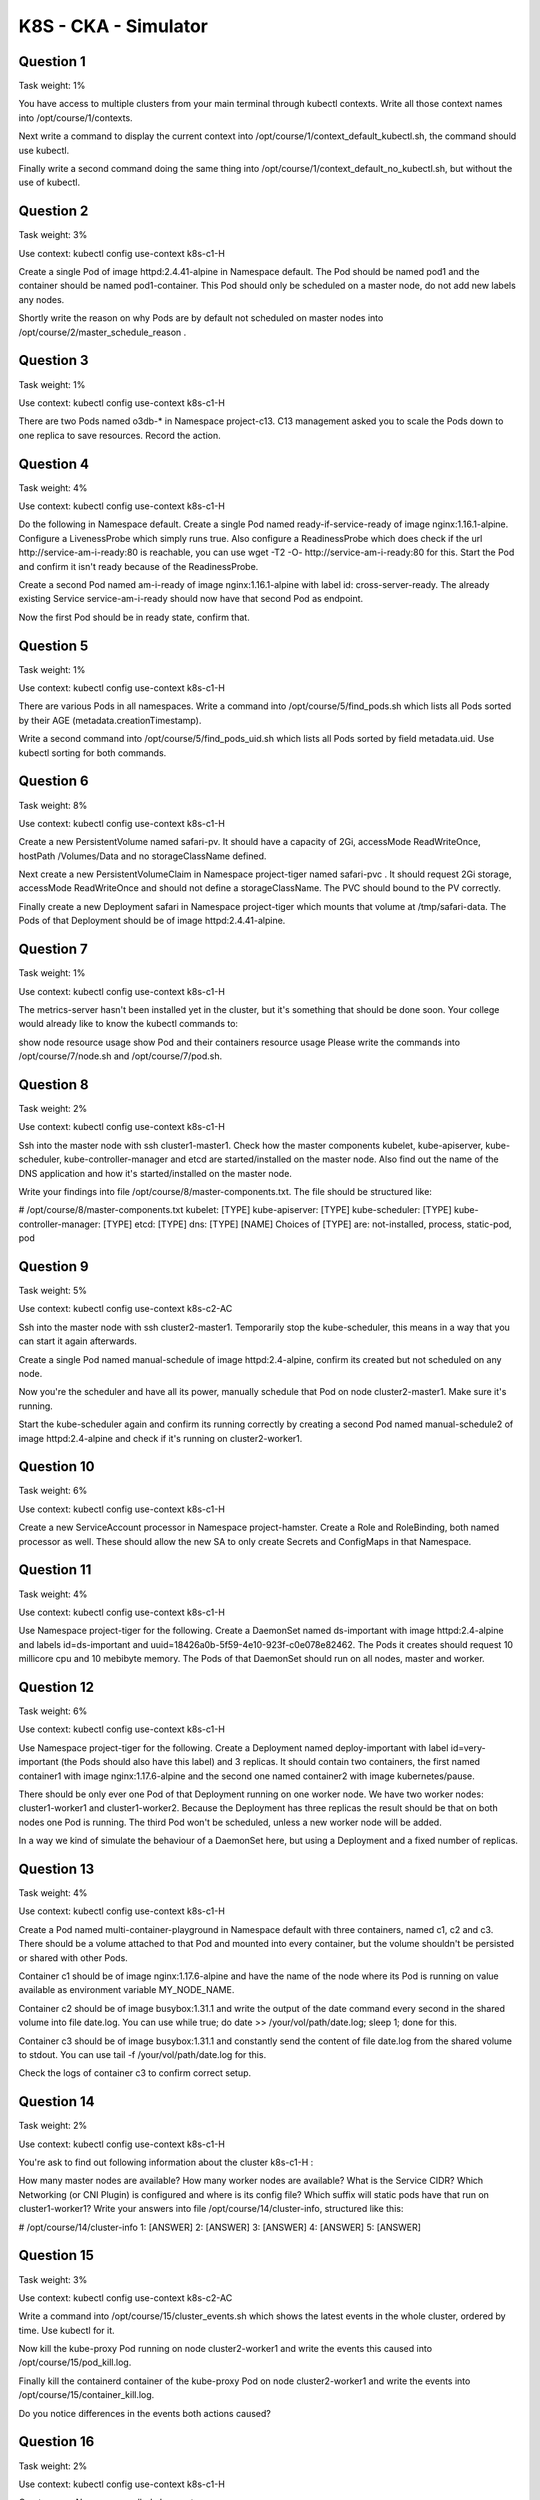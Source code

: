 K8S - CKA - Simulator
#####################

Question 1
**********

Task weight: 1%

You have access to multiple clusters from your main terminal through kubectl contexts. Write all those context names into /opt/course/1/contexts.

Next write a command to display the current context into /opt/course/1/context_default_kubectl.sh, the command should use kubectl.

Finally write a second command doing the same thing into /opt/course/1/context_default_no_kubectl.sh, but without the use of kubectl.

Question 2
**********

Task weight: 3%

Use context: kubectl config use-context k8s-c1-H

Create a single Pod of image httpd:2.4.41-alpine in Namespace default. The Pod should be named pod1 and the container should be named pod1-container. This Pod should only be scheduled on a master node, do not add new labels any nodes.

Shortly write the reason on why Pods are by default not scheduled on master nodes into /opt/course/2/master_schedule_reason .

Question 3
**********

Task weight: 1%

Use context: kubectl config use-context k8s-c1-H

There are two Pods named o3db-* in Namespace project-c13. C13 management asked you to scale the Pods down to one replica to save resources. Record the action.

Question 4
**********

Task weight: 4%

Use context: kubectl config use-context k8s-c1-H

Do the following in Namespace default. Create a single Pod named ready-if-service-ready of image nginx:1.16.1-alpine. Configure a LivenessProbe which simply runs true. Also configure a ReadinessProbe which does check if the url http://service-am-i-ready:80 is reachable, you can use wget -T2 -O- http://service-am-i-ready:80 for this. Start the Pod and confirm it isn't ready because of the ReadinessProbe.

Create a second Pod named am-i-ready of image nginx:1.16.1-alpine with label id: cross-server-ready. The already existing Service service-am-i-ready should now have that second Pod as endpoint.

Now the first Pod should be in ready state, confirm that.

Question 5
**********

Task weight: 1%

Use context: kubectl config use-context k8s-c1-H

There are various Pods in all namespaces. Write a command into /opt/course/5/find_pods.sh which lists all Pods sorted by their AGE (metadata.creationTimestamp).

Write a second command into /opt/course/5/find_pods_uid.sh which lists all Pods sorted by field metadata.uid. Use kubectl sorting for both commands.

Question 6
**********

Task weight: 8%

Use context: kubectl config use-context k8s-c1-H

Create a new PersistentVolume named safari-pv. It should have a capacity of 2Gi, accessMode ReadWriteOnce, hostPath /Volumes/Data and no storageClassName defined.

Next create a new PersistentVolumeClaim in Namespace project-tiger named safari-pvc . It should request 2Gi storage, accessMode ReadWriteOnce and should not define a storageClassName. The PVC should bound to the PV correctly.

Finally create a new Deployment safari in Namespace project-tiger which mounts that volume at /tmp/safari-data. The Pods of that Deployment should be of image httpd:2.4.41-alpine.

Question 7
**********

Task weight: 1%

Use context: kubectl config use-context k8s-c1-H

The metrics-server hasn't been installed yet in the cluster, but it's something that should be done soon. Your college would already like to know the kubectl commands to:

show node resource usage
show Pod and their containers resource usage
Please write the commands into /opt/course/7/node.sh and /opt/course/7/pod.sh.

Question 8
**********

Task weight: 2%

Use context: kubectl config use-context k8s-c1-H

Ssh into the master node with ssh cluster1-master1. Check how the master components kubelet, kube-apiserver, kube-scheduler, kube-controller-manager and etcd are started/installed on the master node. Also find out the name of the DNS application and how it's started/installed on the master node.

Write your findings into file /opt/course/8/master-components.txt. The file should be structured like:

# /opt/course/8/master-components.txt
kubelet: [TYPE]
kube-apiserver: [TYPE]
kube-scheduler: [TYPE]
kube-controller-manager: [TYPE]
etcd: [TYPE]
dns: [TYPE] [NAME]
Choices of [TYPE] are: not-installed, process, static-pod, pod

Question 9
**********

Task weight: 5%

Use context: kubectl config use-context k8s-c2-AC

Ssh into the master node with ssh cluster2-master1. Temporarily stop the kube-scheduler, this means in a way that you can start it again afterwards.

Create a single Pod named manual-schedule of image httpd:2.4-alpine, confirm its created but not scheduled on any node.

Now you're the scheduler and have all its power, manually schedule that Pod on node cluster2-master1. Make sure it's running.

Start the kube-scheduler again and confirm its running correctly by creating a second Pod named manual-schedule2 of image httpd:2.4-alpine and check if it's running on cluster2-worker1.

Question 10
***********

Task weight: 6%

Use context: kubectl config use-context k8s-c1-H

Create a new ServiceAccount processor in Namespace project-hamster. Create a Role and RoleBinding, both named processor as well. These should allow the new SA to only create Secrets and ConfigMaps in that Namespace.

Question 11
***********

Task weight: 4%

Use context: kubectl config use-context k8s-c1-H

Use Namespace project-tiger for the following. Create a DaemonSet named ds-important with image httpd:2.4-alpine and labels id=ds-important and uuid=18426a0b-5f59-4e10-923f-c0e078e82462. The Pods it creates should request 10 millicore cpu and 10 mebibyte memory. The Pods of that DaemonSet should run on all nodes, master and worker.

Question 12
***********

Task weight: 6%

Use context: kubectl config use-context k8s-c1-H

Use Namespace project-tiger for the following. Create a Deployment named deploy-important with label id=very-important (the Pods should also have this label) and 3 replicas. It should contain two containers, the first named container1 with image nginx:1.17.6-alpine and the second one named container2 with image kubernetes/pause.

There should be only ever one Pod of that Deployment running on one worker node. We have two worker nodes: cluster1-worker1 and cluster1-worker2. Because the Deployment has three replicas the result should be that on both nodes one Pod is running. The third Pod won't be scheduled, unless a new worker node will be added.

In a way we kind of simulate the behaviour of a DaemonSet here, but using a Deployment and a fixed number of replicas.

Question 13
***********

Task weight: 4%

Use context: kubectl config use-context k8s-c1-H

Create a Pod named multi-container-playground in Namespace default with three containers, named c1, c2 and c3. There should be a volume attached to that Pod and mounted into every container, but the volume shouldn't be persisted or shared with other Pods.

Container c1 should be of image nginx:1.17.6-alpine and have the name of the node where its Pod is running on value available as environment variable MY_NODE_NAME.

Container c2 should be of image busybox:1.31.1 and write the output of the date command every second in the shared volume into file date.log. You can use while true; do date >> /your/vol/path/date.log; sleep 1; done for this.

Container c3 should be of image busybox:1.31.1 and constantly send the content of file date.log from the shared volume to stdout. You can use tail -f /your/vol/path/date.log for this.

Check the logs of container c3 to confirm correct setup.

Question 14
***********

Task weight: 2%

Use context: kubectl config use-context k8s-c1-H

You're ask to find out following information about the cluster k8s-c1-H :

How many master nodes are available?
How many worker nodes are available?
What is the Service CIDR?
Which Networking (or CNI Plugin) is configured and where is its config file?
Which suffix will static pods have that run on cluster1-worker1?
Write your answers into file /opt/course/14/cluster-info, structured like this:

# /opt/course/14/cluster-info
1: [ANSWER]
2: [ANSWER]
3: [ANSWER]
4: [ANSWER]
5: [ANSWER]

Question 15
***********

Task weight: 3%

Use context: kubectl config use-context k8s-c2-AC

Write a command into /opt/course/15/cluster_events.sh which shows the latest events in the whole cluster, ordered by time. Use kubectl for it.

Now kill the kube-proxy Pod running on node cluster2-worker1 and write the events this caused into /opt/course/15/pod_kill.log.

Finally kill the containerd container of the kube-proxy Pod on node cluster2-worker1 and write the events into /opt/course/15/container_kill.log.

Do you notice differences in the events both actions caused?

Question 16
***********

Task weight: 2%

Use context: kubectl config use-context k8s-c1-H

Create a new Namespace called cka-master.

Write the names of all namespaced Kubernetes resources (like Pod, Secret, ConfigMap...) into /opt/course/16/resources.txt.

Find the project-* Namespace with the highest number of Roles defined in it and write its name and amount of Roles into /opt/course/16/crowded-namespace.txt.

Question 17
***********

Task weight: 3%

Use context: kubectl config use-context k8s-c1-H

In Namespace project-tiger create a Pod named tigers-reunite of image httpd:2.4.41-alpine with labels pod=container and container=pod. Find out on which node the Pod is scheduled. Ssh into that node and find the containerd container belonging to that Pod.

Using command crictl:

Write the ID of the container and the info.runtimeType into /opt/course/17/pod-container.txt

Write the logs of the container into /opt/course/17/pod-container.log

Question 18
***********

Task weight: 8%

Use context: kubectl config use-context k8s-c3-CCC

There seems to be an issue with the kubelet not running on cluster3-worker1. Fix it and confirm that cluster has node cluster3-worker1 available in Ready state afterwards. You should be able to schedule a Pod on cluster3-worker1 afterwards.

Write the reason of the issue into /opt/course/18/reason.txt.

Question 19
***********

Task weight: 3%

this task can only be solved if questions 18 or 20 have been successfully implemented and the k8s-c3-CCC cluster has a functioning worker node

Use context: kubectl config use-context k8s-c3-CCC

Do the following in a new Namespace secret. Create a Pod named secret-pod of image busybox:1.31.1 which should keep running for some time, it should be able to run on master nodes as well.

There is an existing Secret located at /opt/course/19/secret1.yaml, create it in the secret Namespace and mount it readonly into the Pod at /tmp/secret1.

Create a new Secret in Namespace secret called secret2 which should contain user=user1 and pass=1234. These entries should be available inside the Pod's container as environment variables APP_USER and APP_PASS.

Confirm everything is working.

Question 20
***********

Task weight: 10%

Use context: kubectl config use-context k8s-c3-CCC

Your coworker said node cluster3-worker2 is running an older Kubernetes version and is not even part of the cluster. Update Kubernetes on that node to the exact version that's running on cluster3-master1. Then add this node to the cluster. Use kubeadm for this.

Question 21
***********

Task weight: 2%

Use context: kubectl config use-context k8s-c3-CCC

Create a Static Pod named my-static-pod in Namespace default on cluster3-master1. It should be of image nginx:1.16-alpine and have resource requests for 10m CPU and 20Mi memory.

Then create a NodePort Service named static-pod-service which exposes that static Pod on port 80 and check if it has Endpoints and if its reachable through the cluster3-master1 internal IP address. You can connect to the internal node IPs from your main terminal.

Question 22
***********

Task weight: 2%

Use context: kubectl config use-context k8s-c2-AC

Check how long the kube-apiserver server certificate is valid on cluster2-master1. Do this with openssl or cfssl. Write the exipiration date into /opt/course/22/expiration.

Also run the correct kubeadm command to list the expiration dates and confirm both methods show the same date.

Write the correct kubeadm command that would renew the apiserver server certificate into /opt/course/22/kubeadm-renew-certs.sh.

Question 23
***********

Task weight: 2%

Use context: kubectl config use-context k8s-c2-AC

Node cluster2-worker1 has been added to the cluster using kubeadm and TLS bootstrapping.

Find the "Issuer" and "Extended Key Usage" values of the cluster2-worker1:

kubelet client certificate, the one used for outgoing connections to the kube-apiserver.
kubelet server certificate, the one used for incoming connections from the kube-apiserver.
Write the information into file /opt/course/23/certificate-info.txt.

Compare the "Issuer" and "Extended Key Usage" fields of both certificates and make sense of these.

Question 24
***********

Task weight: 9%

Use context: kubectl config use-context k8s-c1-H

There was a security incident where an intruder was able to access the whole cluster from a single hacked backend Pod.

To prevent this create a NetworkPolicy called np-backend in Namespace project-snake. It should allow the backend-* Pods only to:

connect to db1-* Pods on port 1111
connect to db2-* Pods on port 2222
Use the app label of Pods in your policy.

After implementation, connections from backend-* Pods to vault-* Pods on port 3333 should for example no longer work.

Question 25
***********

Task weight: 8%

Use context: kubectl config use-context k8s-c3-CCC

Make a backup of etcd running on cluster3-master1 and save it on the master node at /tmp/etcd-backup.db.

Then create a Pod of your kind in the cluster.

Finally restore the backup, confirm the cluster is still working and that the created Pod is no longer with us.
